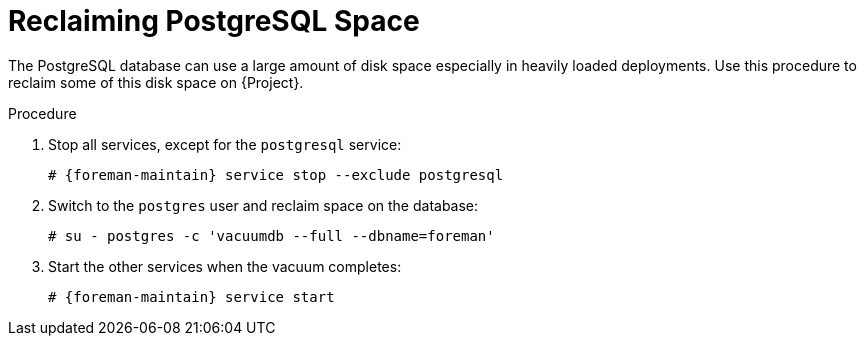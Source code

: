 [id="reclaiming-postgresql-space-after-an-upgrade_{context}"]
= Reclaiming PostgreSQL Space

The PostgreSQL database can use a large amount of disk space especially in heavily loaded deployments. Use this procedure to reclaim some of this disk space on {Project}. 

.Procedure

. Stop all services, except for the `postgresql` service:
+
[options="nowrap" subs="+quotes,attributes"]
----
# {foreman-maintain} service stop --exclude postgresql
----

. Switch to the `postgres` user and reclaim space on the database:
+
[options="nowrap"]
----
# su - postgres -c 'vacuumdb --full --dbname=foreman'
----

. Start the other services when the vacuum completes:
+
[options="nowrap" subs="+quotes,attributes"]
----
# {foreman-maintain} service start
----

